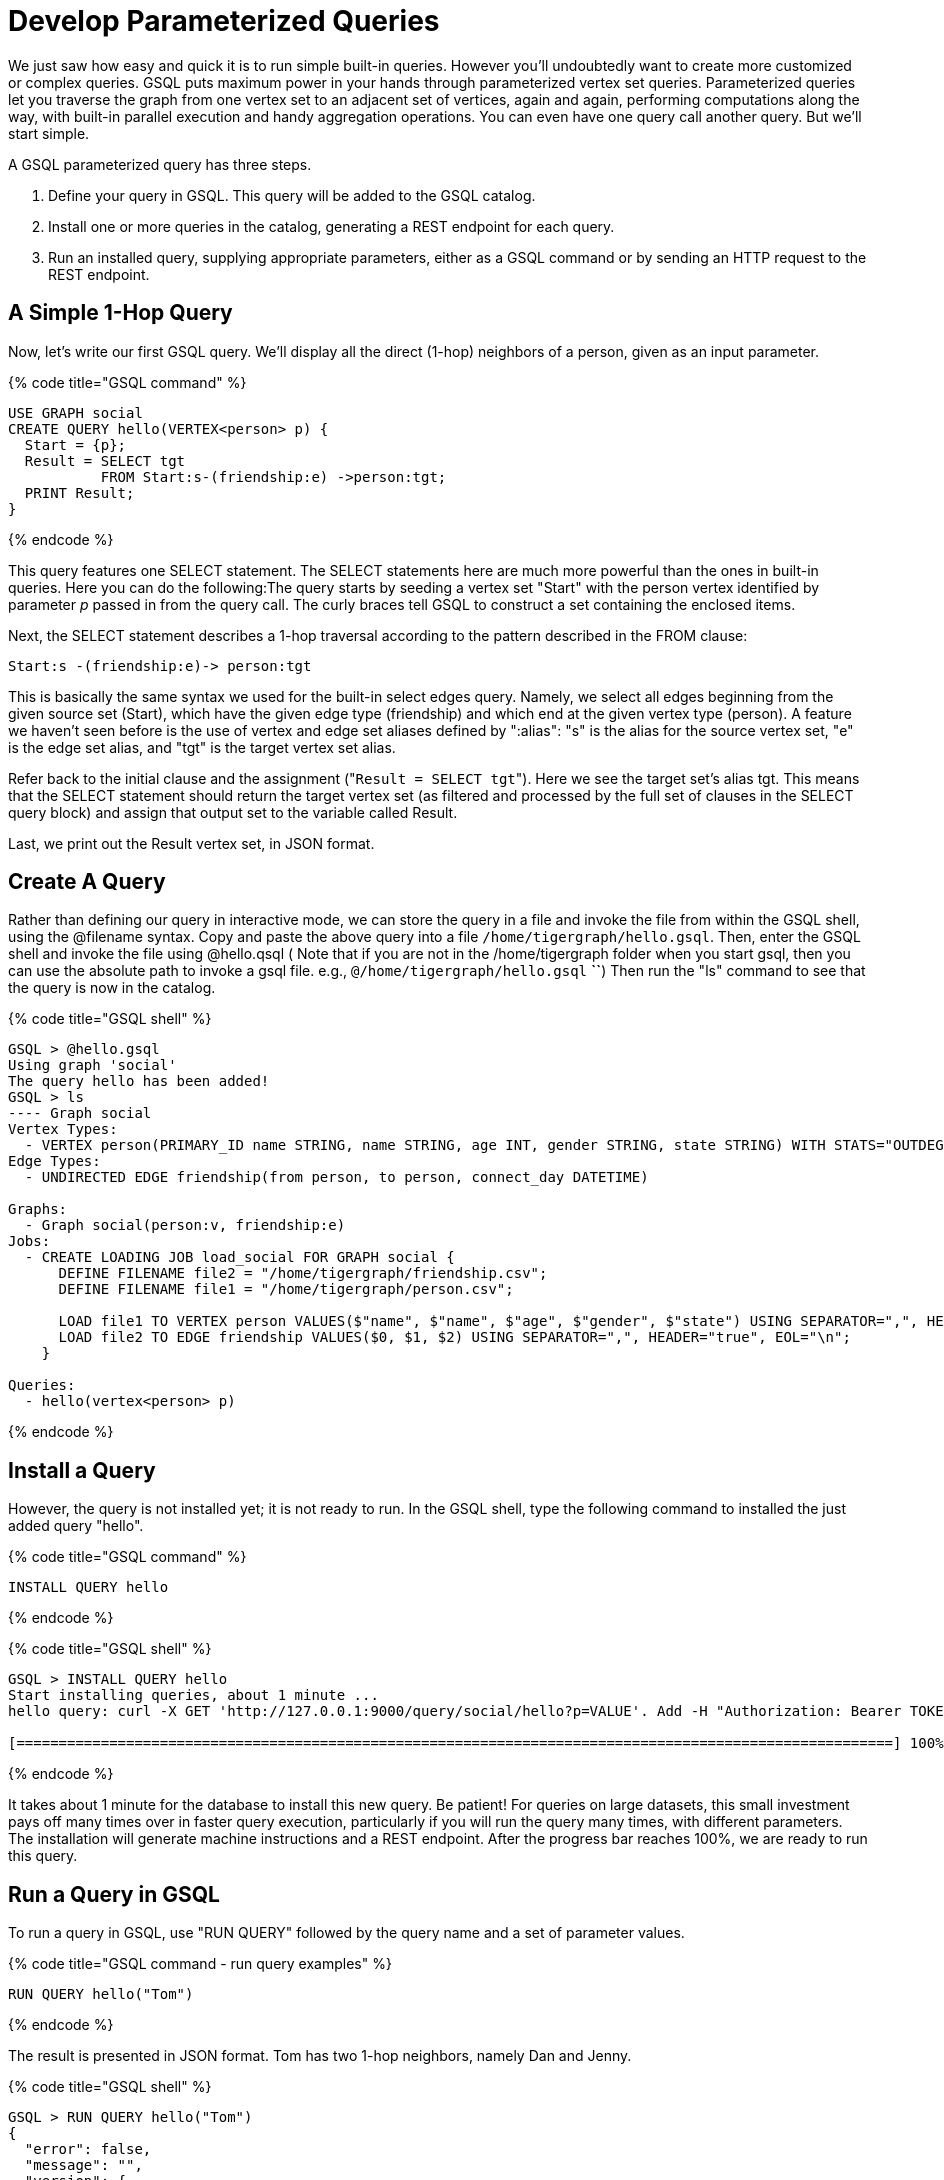 = Develop Parameterized Queries
:description: Develop, install, and run parameterized GSQL queries

We just saw how easy and quick it is to run simple built-in queries. However you'll undoubtedly want to create more customized or complex queries.  GSQL puts maximum power in your hands through parameterized vertex set queries. Parameterized queries let you traverse the graph from one vertex set to an adjacent set of vertices, again and again, performing computations along the way, with built-in parallel execution and handy aggregation operations. You can even have one query call another query.  But we'll start simple.

A GSQL parameterized query has three steps.

. Define your query in GSQL. This query will be added to the GSQL catalog.
. Install one or more queries in the catalog, generating a REST endpoint for each query.
. Run an installed query, supplying appropriate parameters, either as a GSQL command or by sending an HTTP request to the REST endpoint.

== A Simple 1-Hop Query

Now, let's write our first GSQL query. We'll display all the direct (1-hop) neighbors of a person, given as an input parameter.

{% code title="GSQL command" %}

[,gsql]
----
USE GRAPH social
CREATE QUERY hello(VERTEX<person> p) {
  Start = {p};
  Result = SELECT tgt
           FROM Start:s-(friendship:e) ->person:tgt;
  PRINT Result;
}
----

{% endcode %}

This query features one SELECT statement.  The SELECT statements here are much more powerful than the ones in built-in queries. Here you can do the following:The query starts by seeding a vertex set "Start" with the person vertex identified by parameter _p_ passed in from the query call. The curly braces tell GSQL to construct a set containing the enclosed items.

Next, the SELECT statement describes a 1-hop traversal according to the pattern described in the FROM clause:

`+Start:s -(friendship:e)-> person:tgt+`

This is basically the same syntax we used for the built-in select edges query.  Namely, we select all edges beginning from the given source set (Start), which have the given edge type (friendship) and which end at the given vertex type (person). A feature we haven't seen before is the use of vertex and edge set aliases defined by ":alias": "s" is the alias for the source vertex set, "e" is the edge set alias, and "tgt" is the target vertex set alias.

Refer back to the initial clause and the assignment ("[.code]``Result = SELECT tgt``"). Here we see the target set's  alias tgt.  This means that the SELECT statement should return the target vertex set (as filtered and processed by the full set of clauses in the SELECT query block) and assign that output set to the variable called Result.

Last, we print out the Result vertex set, in JSON format.

== Create A Query

Rather than defining our query in interactive mode, we can store the query in a file and invoke the file from within the GSQL shell, using the @filename syntax. Copy and paste the above query into a file `/home/tigergraph/hello.gsql`. Then, enter the GSQL shell and invoke the file using @hello.qsql ( Note that if you are not in the /home/tigergraph folder when you start gsql, then you can use the absolute path to invoke a gsql file. e.g., `@/home/tigergraph/hello.gsql` *``*) Then run the "ls" command to see that the query is now in the catalog.

{% code title="GSQL shell" %}

[,gsql]
----
GSQL > @hello.gsql
Using graph 'social'
The query hello has been added!
GSQL > ls
---- Graph social
Vertex Types:
  - VERTEX person(PRIMARY_ID name STRING, name STRING, age INT, gender STRING, state STRING) WITH STATS="OUTDEGREE_BY_EDGETYPE"
Edge Types:
  - UNDIRECTED EDGE friendship(from person, to person, connect_day DATETIME)

Graphs:
  - Graph social(person:v, friendship:e)
Jobs:
  - CREATE LOADING JOB load_social FOR GRAPH social {
      DEFINE FILENAME file2 = "/home/tigergraph/friendship.csv";
      DEFINE FILENAME file1 = "/home/tigergraph/person.csv";

      LOAD file1 TO VERTEX person VALUES($"name", $"name", $"age", $"gender", $"state") USING SEPARATOR=",", HEADER="true", EOL="\n";
      LOAD file2 TO EDGE friendship VALUES($0, $1, $2) USING SEPARATOR=",", HEADER="true", EOL="\n";
    }

Queries:
  - hello(vertex<person> p)
----

{% endcode %}

== Install a Query

However, the query is not installed yet; it is not ready to run. In the GSQL shell, type the following command to installed the just added query "hello".

{% code title="GSQL command" %}

[,gsql]
----
INSTALL QUERY hello
----

{% endcode %}

{% code title="GSQL shell" %}

[,coffeescript]
----
GSQL > INSTALL QUERY hello
Start installing queries, about 1 minute ...
hello query: curl -X GET 'http://127.0.0.1:9000/query/social/hello?p=VALUE'. Add -H "Authorization: Bearer TOKEN" if authentication is enabled.

[========================================================================================================] 100% (1/1)
----

{% endcode %}

It takes about 1 minute for the database to install this new query. Be patient! For queries on large datasets, this small investment pays off many times over in faster query execution, particularly if you will run the query many times, with different parameters. The installation will generate machine instructions and a REST endpoint. After the progress bar reaches 100%, we are ready to run this query.

== Run a Query in GSQL

To run a query in GSQL, use "RUN QUERY" followed by the query name and a set of parameter values.

{% code title="GSQL command - run query examples" %}

[,coffeescript]
----
RUN QUERY hello("Tom")
----

{% endcode %}

The result is presented in JSON format.  Tom has two 1-hop neighbors, namely Dan and Jenny.

{% code title="GSQL shell" %}

[,coffeescript]
----
GSQL > RUN QUERY hello("Tom")
{
  "error": false,
  "message": "",
  "version": {
    "edition": "developer",
    "schema": 0,
    "api": "v2"
  },
  "results": [{"Result": [
    {
      "v_id": "Dan",
      "attributes": {
        "gender": "male",
        "name": "Dan",
        "state": "ny",
        "age": 34
      },
      "v_type": "person"
    },
    {
      "v_id": "Jenny",
      "attributes": {
        "gender": "female",
        "name": "Jenny",
        "state": "tx",
        "age": 25
      },
      "v_type": "person"
    }
  ]}]
}
----

{% endcode %}

== Run a Query as a REST Endpoint

Under the hood, installing a query will also generate a REST endpoint, so that the parameterized query can be invoked by an http call. In Linux, the curl command is the most popular way to submit an http request. In the example below, the portion that is standard for all queries is shown in bold _**_; the portion in normal weight pertains to this particular query and parameter value. The JSON result will be returned to the Linux shell's standard output. So, our parameterized query becomes a http service!

{% code title="Linux shell" %}

[,bash]
----
curl -X GET 'http://localhost:9000/query/social/hello?p=Tom'
----

{% endcode %}

Finally, to see the GSQL text of a query in the catalog, you can use

{% code title="GSQL command - show query example" %}

[,coffeescript]
----
#SHOW QUERY query_name. E.g.
SHOW QUERY hello
----

{% endcode %}

Congratulations! At this point, you have gone through the whole process of defining, installing, and running a query.

== Running Anonymous Queries Without Installing

Installing query will give the fastest query speed, but user needs to wait for the installation overhead.

The Interpreted Mode for GSQL, introduced in TigerGraph 2.4, let us skip the INSTALL step, and even run a query as soon as we create it, to offer a more interactive experience. These one-step interpreted queries are unnamed (anonymous) and parameterless, just like SQL. Please refer to link:../gsql-102/[GSQL 102] for this mode.

== A More Advanced Query

Now, let's do a more advanced query. This time, we are going to learn to use the powerful built-in accumulators, which serves as the runtime attributes (properties) attachable to each vertex visited during our traversal on the graph.  Runtime means they exist only while the query is running; they are called accumulators because they are specially designed to gather (accumulate) data during an implicitly parallel processing of the query.

{% code title="GSQL command file - hello2.gsql" %}

[,gsql]
----
USE GRAPH social
CREATE QUERY hello2 (VERTEX<person> p) {
  OrAccum  @visited = false;
  AvgAccum @@avgAge;
  Start = {p};

  FirstNeighbors = SELECT tgt
                   FROM Start:s -(friendship:e)-> person:tgt
                   ACCUM tgt.@visited += true, s.@visited += true;

  SecondNeighbors = SELECT tgt
                    FROM FirstNeighbors -(:e)-> :tgt
                    WHERE tgt.@visited == false
                    POST_ACCUM @@avgAge += tgt.age;

  PRINT SecondNeighbors;
  PRINT @@avgAge;
}
INSTALL QUERY hello2
RUN QUERY hello2("Tom")
----

{% endcode %}

In this query we will find all the persons which are exactly 2 hops away from the parameterized input person. Just for fun, let's also compute the average age of those 2-hop neighbors.

In the standard approach for this kind of graph traversal algorithm, you use a boolean variable to mark the first time that the algorithm "visits" a vertex, so that it knows not to count it again. To fit this need, we'll define a local accumulator of the type OrAccum. To declare a local accumulator, we prefix an identifier name with a single "@" symbol. Each accumulator type has a default initial value; the default value for boolean accumulators is false. Optionally, you can specify an initial value.

We also want to compute one average, so we will define a global AvgAccum. The identifier for a global accumulator begins with two "@"s.

After defining the Start set, we then have our first one 1-hop traversal. The SELECT and FROM clauses are the same as in our first example, but there is an additional ACCUM clause. The += operator within an ACCUM clause means that for ****each ****edge matching the FROM clause pattern, we accumulate the right-hand-side expression (true) to the left-hand-accumulator (tgt.@visited as well as s.@visited). Note that a source vertex or target vertex may be visited multiple times. Referring to Figure 1, if we start at vertex Tom, there are two edges incidents to Tom, so the ACCUM clause in the first SELECT statement will visit Tom two times. Since the accumulator type is OrAccum, the cumulative effect of the two traversals is the following:

Tom.@visited <== (initial value: false) OR (true) OR (true)

Note that it does not matter which of the two edges was processed first, so this operation is suitable for multithreaded parallel processing. The net effect is that as long as a vertex is visited at least once, it will end up with @visited = true. The result of this first SELECT statement is assigned to the variable FirstNeighbors.

The second SELECT block will do one hop further, starting from the FirstNeighbors vertex set variable, and reaching the 2-hop neighbors. Note that this time, we have omitted the edge type friendship and the target vertex type person from the FROM clause, but we retained the aliases.  If no type is mentioned for an alias, then it is interpreted as ALL types. Since our graph has only one vertex type and one edge type, it is logically the same as if we had specified the types.  The WHERE clause filters out the vertices which have been marked as visited before (the 1-hop neighbors and the starting vertex _p_ ). This SELECT statement uses POST_ACCUM instead of ACCUM.  The reason is that POST_ACCUM traverses the vertex sets instead of the edge sets, guaranteeing that we do not double-count any vertices.  Here, we accumulate the ages of the 2-hop neighbors to get their average.

Finally, the SecondNeighbors of p are printed out.

This time, we put all of the following GSQL commands into one file hello2.gsql:

* USE GRAPH social
* The query definition
* Installing the query
* Running the query

We can execute this full set of commands _without_ entering the GSQL shell. Please copy and paste the above GSQL commands into a Linux file named /home/tigergraph/hello2.gsql.

In a Linux shell, under /home/tigergraph, type the following:

{% code title="Linux shell" %}

[,bash]
----
gsql hello2.gsql
----

{% endcode %}

[discrete]
==== GSQL Query Summary:

* Queries are installed in the catalog and can have one or more input parameters, enabling reuse of queries.
* A GSQL query consists of a series of SELECT query blocks, each generating a named vertex set.
* Each SELECT query block can start traversing the graph from any of the previously defined vertex sets (that is, the sequence does not have to form a linear chain).
* Accumulators are runtime variables with built-in accumulation operations, for efficient multithreaded computation.
* Query can call another query.
* Output is in JSON format.
